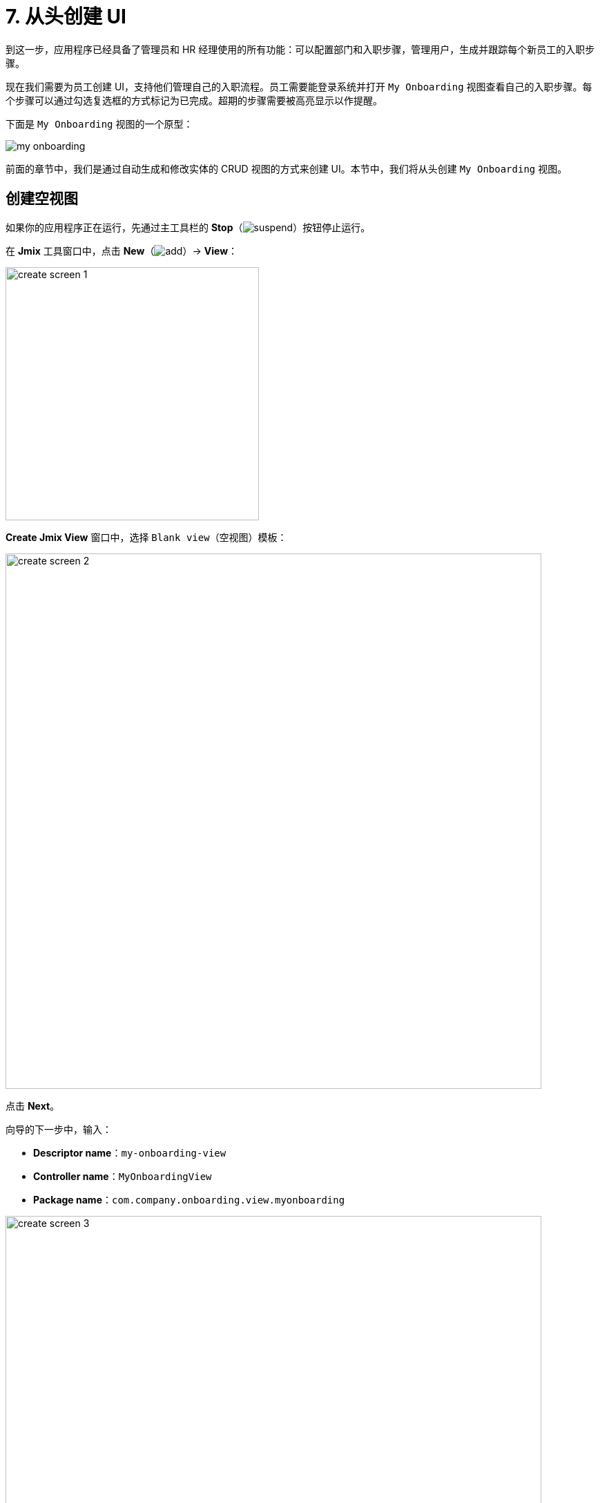 = 7. 从头创建 UI

到这一步，应用程序已经具备了管理员和 HR 经理使用的所有功能：可以配置部门和入职步骤，管理用户，生成并跟踪每个新员工的入职步骤。

现在我们需要为员工创建 UI，支持他们管理自己的入职流程。员工需要能登录系统并打开 `My Onboarding` 视图查看自己的入职步骤。每个步骤可以通过勾选复选框的方式标记为已完成。超期的步骤需要被高亮显示以作提醒。

下面是 `My Onboarding` 视图的一个原型：

image::ui-from-scratch/my-onboarding.svg[]

前面的章节中，我们是通过自动生成和修改实体的 CRUD 视图的方式来创建 UI。本节中，我们将从头创建 `My Onboarding` 视图。

[[create-blank-view]]
== 创建空视图

如果你的应用程序正在运行，先通过主工具栏的 *Stop*（image:common/suspend.svg[]）按钮停止运行。

在 *Jmix* 工具窗口中，点击 *New*（image:common/add.svg[]）-> *View*：

image::ui-from-scratch/create-screen-1.png[align="center", width="367"]

*Create Jmix View* 窗口中，选择 `Blank view`（空视图）模板：

image::ui-from-scratch/create-screen-2.png[align="center", width="776"]

点击 *Next*。

向导的下一步中，输入：

* *Descriptor name*：`my-onboarding-view`
* *Controller name*：`MyOnboardingView`
* *Package name*：`com.company.onboarding.view.myonboarding`

image::ui-from-scratch/create-screen-3.png[align="center", width="776"]

点击 *Next*。

向导的下一步中，修改视图标题为 `My onboarding`：

image::ui-from-scratch/create-screen-4.png[align="center", width="726"]

点击 *Create*。

Studio 会创建一个空视图，并在设计器打开：

image::ui-from-scratch/create-screen-5.png[align="center"]

新视图也会被添加到主菜单中。在 *Jmix* 工具窗口，双击 *User Interface* -> *Main Menu* 节点，切换到 *Structure* 标签页，将 `MyOnboardingView` 拖放至顶部：

image::ui-from-scratch/create-screen-6.png[align="center",width="1142"]

点击主工具栏中的 *Debug*（image:common/start-debugger.svg[]）按钮启动应用程序。在浏览器打开 `++http://localhost:8080++` 然后登录应用程序。

点击主菜单的 *Application* -> *My onboarding*，会打开一个空视图。

[[add-table]]
== 添加数据网格

我们先给视图添加一个数据网格，用来展示当前用户的入职步骤。

[[define-data-container]]
=== 定义数据容器

首先，添加一个数据容器，用于为 UI 数据网格提供 `UserStep` 实体集合。点击操作面板的 *Add Component*，选择 `Data components` 并双击 `Collection`，在弹出的对话框中 *Entity* 字段选择 `UserStep`，点击 *OK*：

image::ui-from-scratch/data-container-1.gif[]

Studio 会创建集合数据容器：

[source,xml]
----
<data>
    <collection id="userStepsDc"
                class="com.company.onboarding.entity.UserStep">
        <fetchPlan extends="_base"/>
        <loader id="userStepsDl">
            <query>
                <![CDATA[select e from UserStep e]]>
            </query>
        </loader>
    </collection>
</data>
----

[[load-data]]
=== 加载数据

默认的查询语句会加载所有的 `UserStep` 实例，但是这里我们仅需要加载当前用户的入职步骤，且有特定的顺序。我们用 JPQL 设计器修改这个查询语句。在 *Jmix UI* 层级面板中选择 `userStepsDc` 容器，然后点击 `query` 属性的值。然后添加一个使用 `:user` 参数的 `where` 子句，以及一个使用 `sortValue` 排序的 `order by` 子句：

形成的查询语句如下：

[source,xml]
----
<query>
    <![CDATA[select e from UserStep e
    where e.user = :user
    order by e.sortValue asc]]>
</query>
----

下一个任务是为 `:user` 参数提供一个值。可以在 `BeforeShowEvent` 处理方法中实现。切换至 `MyOnboardingView` 控制器类，点击顶部操作面板的 *Generate Handler* 按钮，选择 *Controller handlers* -> `BeforeShowEvent`：

image::ui-from-scratch/data-container-3.png[]

点击 *OK*。Studio 会生成一个处理方法的桩代码：

[source,java]
----
@Route(value = "MyOnboardingView", layout = MainView.class)
@ViewController("MyOnboardingView")
@ViewDescriptor("my-onboarding-view.xml")
public class MyOnboardingView extends StandardView {
    @Subscribe
    public void onBeforeShow(final BeforeShowEvent event) {

    }
}
----

需要获取当前登录的用户，然后将该用户设置到加载器的查询参数中。

点击操作面板的 *Code Snippets* 生成获取当前用户的代码：

image::ui-from-scratch/data-container-4.gif[align="center"]

然后使用操作面板的 *Inject* 按钮注入 `userStepsDl` 加载器，将 `:user` 参数设置为当前用户并调用 `load()` 方法执行查询语句，将数据加载至集合数据容器。

加载数据至集合容器的代码如下：

[source,java]
----
@Autowired
private CurrentAuthentication currentAuthentication;

@ViewComponent
private CollectionLoader<UserStep> userStepsDl;

@Subscribe
public void onBeforeShow(final BeforeShowEvent event) {
    final User user = (User) currentAuthentication.getUser();
    userStepsDl.setParameter("user", user);
    userStepsDl.load();
}
----

[TIP]
====
通过 Studio 生成的实体列表或详情视图中，数据加载默认是通过 `DataLoadCoordinator` facet 触发的：

[source,xml]
----
<facets>
    <dataLoadCoordinator auto="true"/>
</facets>
----

这就是前面几章节中我们不需要手动调用 CRUD 视图中数据加载器 `load()` 方法的原因。
====

[[set-up-data-grid]]
=== 配置数据网格


右键点击 *Jmix UI* 层级面板中的 `layout` 元素，选择 *Add Component* 菜单。找到并双击 `DataGrid` 组件。在 *DataGrid Properties Editor* 弹窗中，选择 `userStepsDc` 数据容器：

image::ui-from-scratch/table-1.png[align="center",width="741"]

点击 *OK*。

可以看到，数据网格没有展示步骤名称的列：

[source,xml]
----
<dataGrid id="userStepsDataGrid" dataContainer="userStepsDc" width="100%">
    <columns>
        <column property="dueDate"/>
        <column property="completedDate"/>
        <column property="sortValue"/>
    </columns>
</dataGrid>
----

`Step` 是一个关联属性，默认不包含在数据网格的 fetch plan 中。xref:tutorial:data-in-ui.adoc#rearrange-data-grid-columns[前一章节] 中我们在用户详情视图展示 UserSteps 数据网格的时候就遇到过这种情况。

在 fetch plan 中添加 `step` 属性，然后在数据网格中添加相应的列，并删除不需要的 `sortValue` 列：

image::ui-from-scratch/table-2.gif[align="center"]

此时，视图的 XML 如下：

[source,xml]
----
<?xml version="1.0" encoding="UTF-8" standalone="no"?>
<view xmlns="http://jmix.io/schema/flowui/view"
      title="msg://myOnboardingView.title">
    <data>
        <collection id="userStepsDc"
                    class="com.company.onboarding.entity.UserStep">
            <fetchPlan extends="_base">
                <property name="step" fetchPlan="_base"/>
            </fetchPlan>
            <loader id="userStepsDl">
                <query>
                    <![CDATA[select e from UserStep e]]>
                </query>
            </loader>
        </collection>
    </data>
    <layout>
        <dataGrid id="userStepsDataGrid" dataContainer="userStepsDc" width="100%">
            <columns>
                <column property="step.name"/>
                <column property="dueDate"/>
                <column property="completedDate"/>
            </columns>
        </dataGrid>
    </layout>
</view>
----

按下 *Ctrl/Cmd+S* 保存修改然后切换至运行中的程序。确保为当前用户（可能是 `admin`）在用户详情视图生成几条 UserSteps。然后刷新 `My onboarding` 视图，查看入职步骤：

image::ui-from-scratch/table-3.png[align="center"]

[[add-component-column]]
=== 添加组件列

本小节中，我们将为表格添加一个带有复选框的列，用于标记入职步骤已完成。xref:data-in-ui.adoc#component-column[之前章节] 中，我们为用户详情视图的 UserSteps 数据网格完成了类似的任务。

在控制器中，注入 `UiComponents` 工厂和 `userStepsDataGrid` 组件。并生成 `InitEvent` 处理方法，实现如下：

[source,java]
----
@Autowired
private UiComponents uiComponents;

@ViewComponent
private DataGrid<UserStep> userStepsDataGrid;

@Subscribe
public void onInit(final InitEvent event) {
    Grid.Column<UserStep> completedColumn = userStepsDataGrid.addComponentColumn(userStep -> {
        Checkbox checkbox = uiComponents.create(Checkbox.class);
        checkbox.setValue(userStep.getCompletedDate() != null);
        checkbox.addValueChangeListener(e -> {
            if (userStep.getCompletedDate() == null) {
                userStep.setCompletedDate(LocalDate.now());
            } else {
                userStep.setCompletedDate(null);
            }
        });
        return checkbox;
    });
    completedColumn.setFlexGrow(0);
    completedColumn.setWidth("4em");
    userStepsDataGrid.setColumnPosition(completedColumn, 0);
}
----

按下 *Ctrl/Cmd+S* 保存修改然后切换至运行中的程序。刷新 `My onboarding` 视图，测试最新的改动：

image::ui-from-scratch/gen-column-1.png[align="center"]

[[add-labels]]
== 添加标签

数据网格基本完成了，下面我们添加展示步骤总数、完成总数和超期步骤的文本标签。

点击操作面板的 *Add Component*，并拖拽 *Layouts* -> `VBox`（垂直布局盒子）至层级面板中的 `layout` 元素中，放置于 `userStepsDataGrid` 之前。然后在 `vbox` 中添加三个 `HTML` -> `Label` 组件。

设置标签的 id：

[source,xml]
----
<layout>
    <vbox>
        <label id="totalStepsLabel"/>
        <label id="completedStepsLabel"/>
        <label id="overdueStepsLabel"/>
    </vbox>
----

现在，我们可以在控制器的代码中通过编程的方式计算并设置这些标签。切换至 `MyOnboardingView` 控制器，注入三个标签和 `userStepsDc` 集合容器：

[source,java]
----
@ViewComponent
private Label completedStepsLabel;

@ViewComponent
private Label overdueStepsLabel;

@ViewComponent
private Label totalStepsLabel;

@ViewComponent
private CollectionContainer<UserStep> userStepsDc;
----

然后添加两个方法，用于计算和设置计数器：

[source,java]
----
private void updateLabels() {
    totalStepsLabel.setText("Total steps: " + userStepsDc.getItems().size());

    long completedCount = userStepsDc.getItems().stream()
            .filter(us -> us.getCompletedDate() != null)
            .count();
    completedStepsLabel.setText("Completed steps: " + completedCount);

    long overdueCount = userStepsDc.getItems().stream()
            .filter(us -> isOverdue(us))
            .count();
    overdueStepsLabel.setText("Overdue steps: " + overdueCount);
}

private boolean isOverdue(UserStep us) {
    return us.getCompletedDate() == null
            && us.getDueDate() != null
            && us.getDueDate().isBefore(LocalDate.now());
}
----

最后，从两个事件处理器中调用 `updateLabels()` 方法：

. 在已有的 `BeforeShowEvent` 处理器中调用 `updateLabels()`：
+
[source,java]
----
@Subscribe
public void onBeforeShow(final BeforeShowEvent event) {
    // ...
    updateLabels();
}
----
+
这样在视图打开时就会更新这些标签。

. 点击 *Generate Handler* 并选择 *Data container handlers* -> `userStepsDc` -> `ItemPropertyChangeEvent`：
+
image::ui-from-scratch/label-2.png[align="center"]
+
. 在生成的处理器中调用 `updateLabels()` 方法：
[source,java]
----
@Subscribe(id = "userStepsDc", target = Target.DATA_CONTAINER)
public void onUserStepsDcItemPropertyChange(final InstanceContainer.ItemPropertyChangeEvent<UserStep> event) {
    updateLabels();
}
----
+
有了 `ItemPropertyChangeEvent` 处理方法，当使用表格中的复选框修改步骤的 `completedDate` 属性时，也会更新标签。

按下 *Ctrl/Cmd+S* 保存修改然后切换至运行中的程序。刷新 `My onboarding` 视图，测试标签值：

image::ui-from-scratch/label-3.png[align="center"]

[[save-changes-and-close-view]]
== 保存改动并关闭视图

在这个视图内，现在我们可以修改入职步骤的状态，但是这些改动在重新打开视图后就会丢失。我们现在为视图添加两个按钮：`Save` 按钮用于保存更改并关闭视图；`Discard` 按钮用于关闭视图不保存数据。

首先，点击操作面板的 *Add Component*，拖拽一个 *Layouts* -> `HBox`（水平布局盒子），放置于 `userStepsDataGrid` 下方。然后在其内部添加两个按钮：

按照下方代码设置按钮的 id 和名称。对于 `Save` 按钮，添加 `themeNames="primary"` 属性：

[source,xml]
----
<hbox>
    <button id="saveButton" text="Save" themeNames="primary"/>
    <button id="discardButton" text="Discard"/>
</hbox>
----

通过 *Jmix UI* 组件面板 -> *Handlers* 生成按钮点击事件的处理方法：

image::ui-from-scratch/buttons-2.png[align="center",width="290"]

在控制器类中注入 `DataContext` 并实现点击处理方法：

[source,java]
----
@ViewComponent
private DataContext dataContext;

@Subscribe("saveButton")
public void onSaveButtonClick(final ClickEvent<Button> event) {
    dataContext.save(); // <1>
    close(StandardOutcome.SAVE); // <2>
}

@Subscribe("discardButton")
public void onDiscardButtonClick(final ClickEvent<Button> event) {
    close(StandardOutcome.DISCARD); // <2>
}
----
<1> `DataContext` 会跟踪数据容器中加载实体的更改。当调用 `save()` 方法时，所有对实例的改动都将保存至数据库。
<2> `close()` 方法关闭视图。接收一个“输出”对象，可以由调用方处理。

按下 *Ctrl/Cmd+S* 保存修改然后切换至运行中的程序。刷新 `My onboarding` 视图并查看按钮：

image::ui-from-scratch/buttons-3.png[align="center"]

[[styling-data-grid]]
== 数据网格样式

`My onboarding` 视图的最后一个需求就是通过修改 `Due date` 单元格的字体颜色对超期的入职步骤进行高亮展示。我们将创建一个 CSS 类，并在数据网格中使用。

首先，通过为数据网格添加 `classNames` 属性分配一个 CSS 类 `onboarding-steps`：

image::ui-from-scratch/theme-1.png[align="center", width="282"]

// todo flowui https://github.com/jmix-framework/jmix/issues/1857
然后在控制器的 `onInit` 方法中添加下列代码：

[source,java]
----
@Subscribe
public void onInit(final InitEvent event) {
    // ...
    Grid.Column<UserStep> dueDate = userStepsDataGrid.getColumnByKey("dueDate"); // <1>
    dueDate.setPartNameGenerator(userStep ->
            isOverdue(userStep) ? "overdue-step" : null); // <2>
}
----
<1> 获取列对象。
<2> 为列设置 part name 生成器。生成器是一个 lambda 函数，以当前行的 UserStep 实例作为参数，返回一个 part name，用作列的 CSS 选择器。

最后，从 *Jmix* 工具窗口的 *User Interface* -> *Themes* 部分打开 `onboarding.css` 文件，添加下列 CSS 代码：

[source,css]
----
vaadin-grid.onboarding-steps::part(overdue-step) {
    color: red;
}
----

在上面的 CSS 选择器中，`vaadin-grid.onboarding-steps` 指定了特定的数据网格实例，`::part(overdue-step)` 指定了需要高亮的网格。

按下 *Ctrl/Cmd+S* 保存修改然后切换至运行中的程序。刷新 `My onboarding` 视图并查看按钮：

image::ui-from-scratch/theme-4.png[align="center"]

[[summary]]
== 小结

本节中，我们从头开发了一个能处理数据的 UI 视图。

学习内容：

* xref:flow-ui:data/data-loaders.adoc[数据加载器] 的查询语句可以带参数。参数值可以在 `BeforeShowEvent` 中设置，或者在其他视图或其他 UI 组件事件处理方法中设置。

* 如需触发数据加载，可以在事件处理器中调用数据加载器的 `load()` 方法或为视图添加 xref:flow-ui:facets/dataLoadCoordinator.adoc[] facet。

* xref:flow-ui:vc/layouts/vbox.adoc[] 和 xref:flow-ui:vc/layouts/hbox.adoc[] 容器用于将内部组件进行垂直或水平摆放。根容器 `layout` 本身是一个垂直布局盒子。

* xref:flow-ui:data/data-context.adoc[] 的 `save()` 方法将所有实体改动保存至数据库。

* 视图可以通过由 `View` 基类提供的 `close()` 方法编程式关闭。

* 项目主题中的 CSS 文件可以定义 UI 组件的样式。

// todo flowui https://github.com/jmix-framework/jmix/issues/1857
// * The `partNameGenerator` handler should be used to change the style of a table cell.

* xref:studio:code-snippets.adoc[] 工具窗口可以用来快速查找和生成使用框架 API 的代码。

// todo flowui layout rules
// TIP: 参阅 xref:ui:vcl/layout.adoc[] 了解更多关于放置 UI 组件和布局容器的信息。
